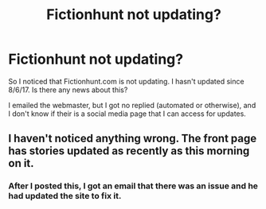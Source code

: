 #+TITLE: Fictionhunt not updating?

* Fictionhunt not updating?
:PROPERTIES:
:Author: AshtonZero
:Score: 9
:DateUnix: 1502279503.0
:DateShort: 2017-Aug-09
:END:
So I noticed that Fictionhunt.com is not updating. I hasn't updated since 8/6/17. Is there any news about this?

I emailed the webmaster, but I got no replied (automated or otherwise), and I don't know if their is a social media page that I can access for updates.


** I haven't noticed anything wrong. The front page has stories updated as recently as this morning on it.
:PROPERTIES:
:Score: 1
:DateUnix: 1502287564.0
:DateShort: 2017-Aug-09
:END:

*** After I posted this, I got an email that there was an issue and he had updated the site to fix it.
:PROPERTIES:
:Author: AshtonZero
:Score: 2
:DateUnix: 1502289311.0
:DateShort: 2017-Aug-09
:END:

